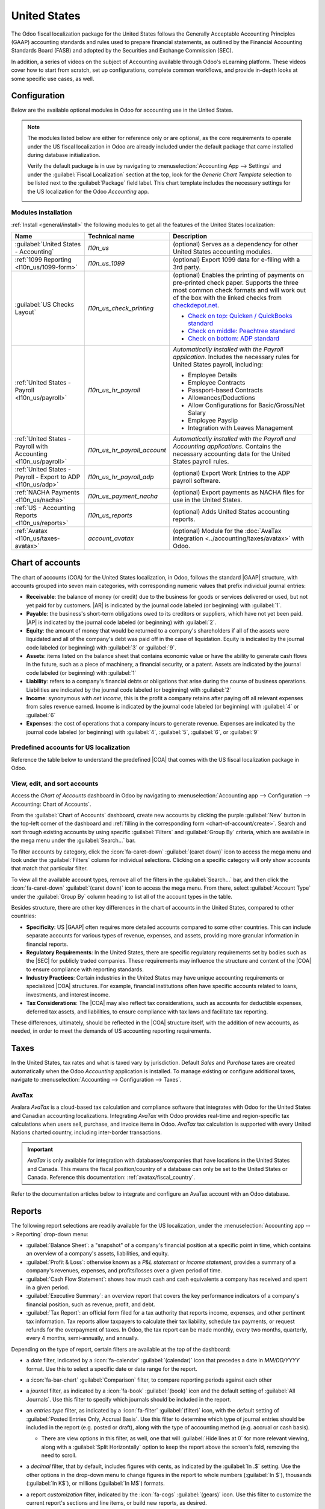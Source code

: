 =============
United States
=============

.. |GAAP| replace:: :abbr:`GAAP (Generally Acceptable Accounting Practices)`
.. |FASB| replace:: :abbr:`FASB (Financial Accounting Standards Board)`
.. |SEC| replace:: :abbr:`SEC (Securities and Exchange Commission)`
.. |COA| replace:: :abbr:`CoA (Chart of Accounts)`
.. |AR| replace:: :abbr:`AR (Accounts Receivable)`
.. |AP| replace:: :abbr:`AP (Accounts Payable)`
.. |CFS| replace:: :abbr:`CFS (Cash Flow Statement)`
.. |NACHA| replace:: :abbr:`NACHA (National Automated Clearing House Association)`
.. |ACH| replace:: :abbr:`ACH (Automated Clearing House)`

The Odoo fiscal localization package for the United States follows the Generally Acceptable
Accounting Principles (GAAP) accounting standards and rules used to prepare financial statements,
as outlined by the Financial Accounting Standards Board (FASB) and adopted by the Securities and
Exchange Commission (SEC).

.. seealso::
   - `Financial Accounting Standards Board (FASB) <https://asc.fasb.org/Home>`_
   - `Securities and Exchange Commission (SEC) <https://www.sec.gov/>`_

In addition, a series of videos on the subject of Accounting available through Odoo's eLearning
platform. These videos cover how to start from scratch, set up configurations, complete common
workflows, and provide in-depth looks at some specific use cases, as well.

.. seealso::
   - `Odoo Tutorials: Accounting \& Invoicing
     <https://www.odoo.com/slides/accounting-and-invoicing-19>`_
   - `Odoo SmartClass: Accounting <https://www.odoo.com/slides/smartclass-accounting-121>`_

Configuration
=============

Below are the available optional modules in Odoo for accounting use in the United States.

.. note::
   The modules listed below are either for reference only or are optional, as the core requirements
   to operate under the US fiscal localization in Odoo are already included under the default
   package that came installed during database initialization.

   Verify the default package is in use by navigating to :menuselection:`Accounting App -->
   Settings` and under the :guilabel:`Fiscal Localization` section at the top, look for the `Generic
   Chart Template` selection to be listed next to the :guilabel:`Package` field label. This chart
   template includes the necessary settings for the US localization for the Odoo *Accounting* app.

   .. image:: united_states/us-l10n-generic-chart-template.png
      :align: center
      :alt: The Generic Chart Template comes pre-configured for the US localization.

Modules installation
--------------------

:ref:`Install <general/install>` the following modules to get all the features of the United States
localization:

.. list-table::
   :header-rows: 1
   :widths: 25 25 50

   * - Name
     - Technical name
     - Description
   * - :guilabel:`United States - Accounting`
     - `l10n_us`
     - (optional) Serves as a dependency for other United States accounting modules.
   * - :ref:`1099 Reporting <l10n_us/1099-form>`
     - `l10n_us_1099`
     - (optional) Export 1099 data for e-filing with a 3rd party.
   * - :guilabel:`US Checks Layout`
     - `l10n_us_check_printing`
     - (optional) Enables the printing of payments on pre-printed check paper. Supports the three
       most common check formats and will work out of the box with the linked checks from
       `checkdepot.net <https://checkdepot.net/collections/computer-checks/Odoo>`_.

       - `Check on top: Quicken / QuickBooks standard
         <https://checkdepot.net/collections/computer-checks/Top-Check>`_
       - `Check on middle: Peachtree standard
         <https://checkdepot.net/collections/computer-checks/middle-check>`_
       - `Check on bottom: ADP standard
         <https://checkdepot.net/collections/computer-checks/Bottom-Check>`_

   * - :ref:`United States - Payroll <l10n_us/payroll>`
     - `l10n_us_hr_payroll`
     - *Automatically installed with the Payroll application*. Includes the necessary rules for
       United States payroll, including:

       - Employee Details
       - Employee Contracts
       - Passport-based Contracts
       - Allowances/Deductions
       - Allow Configurations for Basic/Gross/Net Salary
       - Employee Payslip
       - Integration with Leaves Management

   * - :ref:`United States - Payroll with Accounting <l10n_us/payroll>`
     - `l10n_us_hr_payroll_account`
     - *Automatically installed with the Payroll and Accounting applications*. Contains the
       necessary accounting data for the United States payroll rules.
   * - :ref:`United States - Payroll - Export to ADP <l10n_us/adp>`
     - `l10n_us_hr_payroll_adp`
     - (optional) Export Work Entries to the ADP payroll software.
   * - :ref:`NACHA Payments <l10n_us/nacha>`
     - `l10n_us_payment_nacha`
     - (optional) Export payments as NACHA files for use in the United States.
   * - :ref:`US - Accounting Reports <l10n_us/reports>`
     - `l10n_us_reports`
     - (optional) Adds United States accounting reports.
   * - :ref:`Avatax <l10n_us/taxes-avatax>`
     - `account_avatax`
     - (optional) Module for the :doc:`AvaTax integration <../accounting/taxes/avatax>` with Odoo.

.. _l10n_us/coa:

Chart of accounts
=================

The chart of accounts (COA) for the United States localization, in Odoo, follows the standard
|GAAP| structure, with accounts grouped into seven main categories, with corresponding numeric
values that prefix individual journal entries:

- **Receivable**: the balance of money (or credit) due to the business for goods or services
  delivered or used, but not yet paid for by customers. |AR| is indicated by the journal code
  labeled (or beginning) with :guilabel:`1`.
- **Payable**: the business's short-term obligations owed to its creditors or suppliers, which have
  not yet been paid. |AP| is indicated by the journal code labeled (or beginning) with
  :guilabel:`2`.
- **Equity**: the amount of money that would be returned to a company's shareholders if all of the
  assets were liquidated and all of the company's debt was paid off in the case of liquidation.
  Equity is indicated by the journal code labeled (or beginning) with :guilabel:`3` or
  :guilabel:`9`.
- **Assets**: items listed on the balance sheet that contains economic value or have the ability to
  generate cash flows in the future, such as a piece of machinery, a financial security, or a
  patent. Assets are indicated by the journal code labeled (or beginning) with :guilabel:`1`
- **Liability**: refers to a company's financial debts or obligations that arise during the course
  of business operations. Liabilities are indicated by the journal code labeled (or beginning) with
  :guilabel:`2`
- **Income**: synonymous with *net income*, this is the profit a company retains after paying off
  all relevant expenses from sales revenue earned. Income is indicated by the journal code labeled
  (or beginning) with :guilabel:`4` or :guilabel:`6`
- **Expenses**: the cost of operations that a company incurs to generate revenue. Expenses are
  indicated by the journal code labeled (or beginning) with :guilabel:`4`, :guilabel:`5`,
  :guilabel:`6`, or :guilabel:`9`

.. seealso::
   - :doc:`../accounting/get_started/chart_of_accounts`
   - :doc:`../accounting/get_started/cheat_sheet`

Predefined accounts for US localization
---------------------------------------

Reference the table below to understand the predefined |COA| that comes with the US fiscal
localization package in Odoo.

.. csv-table:: USA Chart of accounts (predefined)
   :file: united_states/usa-chart-of-accounts-predefined.csv
   :widths: 30, 25, 10, 10, 15, 10
   :header-rows: 1

View, edit, and sort accounts
-----------------------------

Access the *Chart of Accounts* dashboard in Odoo  by navigating to :menuselection:`Accounting app
--> Configuration --> Accounting: Chart of Accounts`.

From the :guilabel:`Chart of Accounts` dashboard, create new accounts by clicking the purple
:guilabel:`New` button in the top-left corner of the dashboard and :ref:`filling in the
corresponding form <chart-of-account/create>`. Search and sort through existing accounts by using
specific :guilabel:`Filters` and :guilabel:`Group By` criteria, which are available in the mega menu
under the :guilabel:`Search...` bar.

To filter accounts by category, click the :icon:`fa-caret-down` :guilabel:`(caret down)` icon to
access the mega menu and look under the :guilabel:`Filters` column for individual selections.
Clicking on a specific category will only show accounts that match that particular filter.

To view all the available account types, remove all of the filters in the :guilabel:`Search...` bar,
and then click the :icon:`fa-caret-down` :guilabel:`(caret down)` icon to access the mega menu. From
there, select :guilabel:`Account Type` under the :guilabel:`Group By` column heading to list all of
the account types in the table.

.. image:: united_states/coa-account-types.png
   :align: center
   :alt: Chart of Accounts grouped by Account Type.

Besides structure, there are other key differences in the chart of accounts in the United States,
compared to other countries:

- **Specificity**: US |GAAP| often requires more detailed accounts compared to some other countries.
  This can include separate accounts for various types of revenue, expenses, and assets, providing
  more granular information in financial reports.
- **Regulatory Requirements**: In the United States, there are specific regulatory requirements set
  by bodies such as the |SEC| for publicly traded companies. These requirements may influence the
  structure and content of the |COA| to ensure compliance with reporting standards.
- **Industry Practices**: Certain industries in the United States may have unique accounting
  requirements or specialized |COA| structures. For example, financial institutions often have
  specific accounts related to loans, investments, and interest income.
- **Tax Considerations**: The |COA| may also reflect tax considerations, such as accounts for
  deductible expenses, deferred tax assets, and liabilities, to ensure compliance with tax laws and
  facilitate tax reporting.

These differences, ultimately, should be reflected in the |COA| structure itself, with the addition
of new accounts, as needed, in order to meet the demands of US accounting reporting requirements.

.. seealso::
   - :ref:`Create a new account <chart-of-account/create>`
   - :doc:`../../essentials/search`

.. _l10n_us/taxes:

Taxes
=====

In the United States, tax rates and what is taxed vary by jurisdiction. Default *Sales* and
*Purchase* taxes are created automatically when the Odoo *Accounting* application is installed. To
manage existing or configure additional taxes, navigate to :menuselection:`Accounting -->
Configuration --> Taxes`.

.. _l10n_us/taxes-avatax:

AvaTax
------

Avalara *AvaTax* is a cloud-based tax calculation and compliance software that integrates with Odoo
for the United States and Canadian accounting localizations. Integrating *AvaTax* with Odoo provides
real-time and region-specific tax calculations when users sell, purchase, and invoice items in Odoo.
*AvaTax* tax calculation is supported with every United Nations charted country, including
inter-border transactions.

.. important::
   *AvaTax* is only available for integration with databases/companies that have locations in the
   United States and Canada. This means the fiscal position/country of a database can only be set to
   the United States or Canada. Reference this documentation: :ref:`avatax/fiscal_country`.

Refer to the documentation articles below to integrate and configure an AvaTax account with an Odoo
database.

.. seealso::
   - :doc:`AvaTax integration <../accounting/taxes/avatax>`
   - :doc:`Avalara management portal <../accounting/taxes/avatax/avalara_portal>`
   - :doc:`Calculate taxes with AvaTax <../accounting/taxes/avatax/avatax_use>`
   - `US Tax Compliance: Avatax elearning video
     <https://www.odoo.com/slides/slide/us-tax-compliance-avatax-2858?fullscreen=1>`_
   - Avalara's support documents: `About AvaTax
     <https://community.avalara.com/support/s/document-item?language=en_US&bundleId=dqa1657870670369_dqa1657870670369&topicId=About_AvaTax.html&_LANG=enus>`_

.. _l10n_us/reports:

Reports
=======

The following report selections are readily available for the US localization, under the
:menuselection:`Accounting app --> Reporting` drop-down menu:

- :guilabel:`Balance Sheet`: a "snapshot" of a company's financial position at a specific point in
  time, which contains an overview of a company's assets, liabilities, and equity.
- :guilabel:`Profit & Loss`: otherwise known as a *P&L statement* or *income statement*, provides a
  summary of a company's revenues, expenses, and profits/losses over a given period of time.
- :guilabel:`Cash Flow Statement`: shows how much cash and cash equivalents a company has received
  and spent in a given period.
- :guilabel:`Executive Summary`: an overview report that covers the key performance indicators of a
  company's financial position, such as revenue, profit, and debt.
- :guilabel:`Tax Report`: an official form filed for a tax authority that reports income, expenses,
  and other pertinent tax information. Tax reports allow taxpayers to calculate their tax liability,
  schedule tax payments, or request refunds for the overpayment of taxes. In Odoo, the tax report
  can be made monthly, every two months, quarterly, every 4 months, semi-annually, and annually.

.. _l10n_us/report-filters:

Depending on the type of report, certain filters are available at the top of the dashboard:

- a *date* filter, indicated by a :icon:`fa-calendar` :guilabel:`(calendar)` icon that precedes a
  date in *MM/DD/YYYY* format. Use this to select a specific date or date range for the report.
- a :icon:`fa-bar-chart` :guilabel:`Comparison` filter, to compare reporting periods against each
  other
- a *journal* filter, as indicated by a :icon:`fa-book` :guilabel:`(book)` icon and the default
  setting of :guilabel:`All Journals`. Use this filter to specify which journals should be included
  in the report.
- an *entries type* filter, as indicated by a :icon:`fa-filter` :guilabel:`(filter)` icon, with the
  default setting of :guilabel:`Posted Entries Only, Accrual Basis`. Use this filter to determine
  which type of journal entries should be included in the report (e.g. posted or draft), along with
  the type of accounting method (e.g. accrual or cash basis).

  - There are view options in this filter, as well, one that will :guilabel:`Hide lines at 0` for
    more relevant viewing, along with a :guilabel:`Split Horizontally` option to keep the report
    above the screen's fold, removing the need to scroll.

    .. image:: united_states/us-l1on-accounting-method-reporting-menu.png
       :align: center
       :alt: Accounting method filter menu for reports, covering accrual vs. cash basis methods.

- a *decimal* filter, that by default, includes figures with cents, as indicated by the
  :guilabel:`In .$` setting. Use the other options in the drop-down menu to change figures in the
  report to whole numbers (:guilabel:`In $`), thousands (:guilabel:`In K$`), or millions
  (:guilabel:`In M$`) formats.
- a report *customization* filter, indicated by the :icon:`fa-cogs` :guilabel:`(gears)` icon. Use
  this filter to customize the current report's sections and line items, or build new reports, as
  desired.

Cash flow statement
-------------------

Navigate to the *Cash Flow Statement* (CFS) dashboard by going to :menuselection:`Accounting app -->
Reporting --> Statement Reports: Cash Flow Statement`. From here, |CFS| reports can be generated
using the various :ref:`filters <l10n_us/report-filters>` that are available at the top of the
dashboard.

Odoo uses the *direct* cash flow method to compile cash flow statements, which measures actual cash
inflows and outflows from the company's operations, such as when cash is received from customers or
when cash payments are made to suppliers.

By default, an account labeled with any of the three default :guilabel:`Tags` on the
:guilabel:`Chart of Accounts` dashboard will be included in the report, which includes:
:guilabel:`Operating Activities`, :guilabel:`Financing Activities`, and :guilabel:`Investing &
Extraordinary Activities`.

.. image:: united_states/us-l10n-cash-flow-statement-tags.png
   :align: center
   :alt: Examples of tagged accounts that are included in the Cash Flow Statement in Odoo.

Additionally, the cash flow statement in Odoo:

- is limited to the *Bank* and *Cash* journals to reflect money coming in or out; and
- also contains *Expenses* accounts, to show the counterpart transactions versus *Bank* or *Cash*
  journal entries, while excluding |AR| and |AP| activity.

.. example::
   Create a vendor bill for $100, as an operating expense (not |AP|). Doing so will **not** reflect
   a transaction on the cash flow statement. However, register a corresponding payment for $100,
   and the transaction **will** reflect on the cash flow statement as :guilabel:`Cash paid for
   operating activities`.

   .. image:: united_states/us-l10n-operating-expenses-example.png
      :align: center
      :alt: Example of a bill registered as an operating expense as part of a cash flow statement.

.. _l10n_us/1099-form:

1099 form
=========

.. _l10n_us/cash-discount:

Cash discount
=============

Cash discounts can be configured from :menuselection:`Accounting app --> Payment Terms`. Each
payment term can be set up with a cash discount and reduced tax.

.. seealso::
   :doc:`../accounting/customer_invoices/cash_discounts`

.. _l10n_us/writing-checks:

Writing checks
==============

.. _l10n_us/payroll:

Payroll
=======

The *Payroll* application is responsible for calculating an employee's pay, taking into account all
work, vacation, and sick time, benefits, and deductions. The *Payroll* app pulls information from
the *Attendances*, *Timesheets*, *Time Off*, *Employees* and *Expenses* applications, to calculate
the worked hours and compensation for each employee.

When using an external payroll provider, such as *ADP*, it is necessary to export the various
payroll-related data, such as work entries, repayment of expenses, taxes, commissions, and any other
relevant data, so the data can be uploaded into the payroll provider, who then issues the actual
paychecks or directly deposits the funds into an employee's bank account.

In order to export the payroll data, the work entries must first be validated and correct. Refer to
the :doc:`work entries <../../hr/payroll/work_entries>` documentation for more information
regarding validating work entries.

Once work entries are validated, the information can be :ref:`exported to ADP <l10n_us/adp>`.

After payments have been issued to employees, payslips can be processed into batches, validated, and
posted to the corresponding accounting journals to keep all financial records in Odoo current.

Required information
--------------------

Several fields in both the *Employees* application, as well as in an employee contract, that are
necessary to properly process the employee's pay. Ensure the following fields are filled out in
their respective places.

Employees app
~~~~~~~~~~~~~

It is important to have the *Employees* application installed, and all employee information
populated. In each employee record, there is various information the *Payroll* application requires
to properly process payslips, including various banking, tax, and work information.

Navigate to the :menuselection:`Employees app` and select an employee record to view the sections of
the employee form that directly affect *Payroll*:

- :guilabel:`Work Information` tab:

  - :guilabel:`Work Address`: indicates where the employee is located, including the state, which
    affects the tax calculations.
  - :guilabel:`Working Hours`: determines how pay is calculated, and determines if an employee earns
    overtime.

- :guilabel:`Private Information` tab:

  - :guilabel:`SSN No`: the last four digits of the employee's Social Security Number (SSN) appears
    on payslips.
  - :guilabel:`Bank Account Number`: the bank account associated with the NACHA payment file.

- :guilabel:`HR Settings` tab:

  - :guilabel:`Federal Tax Filing Status`: the tax status an employee uses for Payroll tax
    calculations, which can be different from their state status.
  - :guilabel:`State Tax Filing Status`: the tax status an employee uses for their state portion of
    the Payroll tax calculation.
  - :guilabel:`W-2 Form`: a US tax form indicating the summary of wages, taxes, and benefits paid to
    an employee during a tax period (typically one year).
  - :guilabel:`W-4 Form`: an IRS form that helps outline the amount of federal taxes to withhold for
    an employee, which is paid to the IRS by the company.

.. seealso::
   :doc:`Employees documentation <../../hr/employees/new_employee>`

Contracts
~~~~~~~~~

Additionally, there is information that is found in an employee contract that also affects the
*Payroll* application.

Navigate to the :menuselection:`Employees app --> Employees --> Contracts` and select a contract
record to view the sections of a contract that directly affect *Payroll*:

- :guilabel:`General Information`:

  - :guilabel:`Salary Structure Type: United States: Employee`: defines when the employee is paid,
    their working schedule, and the work entry type.
  - :guilabel:`Work Entry source`: determines how work entries are calculated.

- :guilabel:`Salary Information` tab:

  - :guilabel:`SSN No`: the last four digits of the employee's Social Security Number (SSN) appears
    on payslips.
  - :guilabel:`Wage type`: determines how the employee is paid, wether a Fixed wage (salary) or
    Hourly wage.
  - :guilabel:`Schedule Pay`: defines how often the employee is paid, either :guilabel:`Annually`,
    :guilabel:`Semi-annually`, :guilabel:`Quarterly`, :guilabel:`Bi-monthly`, :guilabel:`Monthly`,
    :guilabel:`Semi-monthly`, :guilabel:`Bi-weekly`, :guilabel:`Weekly`, or :guilabel:`Daily`. In
    the US, Semi-monthly (24 payments a year) or bi-weekly (26 payments a year) are the most common.
  - :guilabel:`Wage, Yearly, and Monthly cost`: used to show the total cost of an employee. It is
    recommended to populate the :guilabel:`Yearly` wage first, as it auto-populates the other
    fields.
  - :guilabel:`Pre-tax benefits`: populate this section according to the employee's selections.
    Pre-tax benefits decrease the gross wage, which lowers the base amount that is taxed. These are
    displayed at the beginning of the payslip.
  - :guilabel:`Post-tax benefits`: these benefit are deductions made *after* taxes are calculated.
    These appear towards the end of the payslip before the net amount is displayed.

.. _l10n_us/adp:

ADP
---

Requirements
~~~~~~~~~~~~

In order to create a report that can be uploaded to ADP, there are some configurations that must be
done.

First, ensure the *United States - Payroll - Export to ADP* module is :ref:`installed
<general/install>`.

Then, the company **must** have an *ADP Code* entered for the company settings. To do so, navigate
to :menuselection:`Payroll app --> Configuration --> Settings`. Enter the :guilabel:`ADP Code` in
the :guilabel:`US Localization` section.

Next, work entry types **must** have the correct ADP code listed in the *External Code* field for
each work entry type that is being referenced.

Lastly, every employee **must** have an *ADP Code* entered on their employee form. To do so,
navigate to :menuselection:`Employees app`, select an employee record, and open the :guilabel:`HR
Settings` tab. Enter the :guilabel:`ADP Code` in the :guilabel:`ADP Information` section.

The :guilabel:`ADP Code` code is how ADP identifies that particular employee, and is typically a
six-digit number.

.. seealso::
   - :ref:`payroll/new-work-entry`
   - :doc:`../../hr/employees/new_employee`

Export data
~~~~~~~~~~~

Once :doc:`work entries <../../hr/payroll/work_entries>` have been verified, the information can be
exported into a CSV file, which can then be uploaded into ADP.

To export the data, navigate to :menuselection:`Payroll app --> Reporting --> United States: ADP
Export`, then click :guilabel:`New`. Next, enter the :guilabel:`Start Date` and :guilabel:`End Date`
for the work entries using the calendar pop-over.

Then, enter a :guilabel:`Batch ID` in the corresponding field. The recommendation for this field is
to enter the date in a `YY-MM-DD` format, followed by any other characters to distinguish that
specific batch, such as a department name, or any other defining characteristics for the batch.

Enter a :guilabel:`Batch Description` in the corresponding field. This should be short and
descriptive, but distinct from the :guilabel:`Batch Name`.

Ensure the correct company populates the :guilabel:`Company` field. Change the selected company with
the drop-down menu, if needed.

Lastly, add the employee's work entry information to the list. Click :guilabel:`Add a line` and an
:guilabel:`Add: Employee` pop-up window loads. The list can be :doc:`filtered
<../../essentials/search>` to more easily find the employees to add to the list.

.. tip::
   It is helpful to process the data export in multiple groups instead of in one large group
   containing all employees. The most common ways to group employees is by department or by wage
   type (hourly or salaried).

Select the employees to add to the list by ticking the box to the left of their name. Once all
desired employees have been selected, click the :guilabel:`Select` button in the lower-left corner,
and the employees appear in the list.

To create the CSV file, click the :guilabel:`Generate` button in the top-left corner.

.. _l10n_us/ach-electronic-transfers:

ACH - electronic transfers
==========================

Automated Clearing House (ACH) payments are a modern way to transfer funds electronically between
bank accounts, replacing traditional paper-based methods. |ACH| payments are commonly used for
direct deposits, bill payments, and business transactions, offering convenience and
cost-effectiveness. With their widespread adoption, |ACH| payments have become an integral part of
managing finances securely and efficiently.

Payment provider integration
----------------------------

|ACH| payments are supported by *Authorize.net* and *Stripe* payment integrations in Odoo.

.. seealso::
   - :ref:`Setting up Authorize.net for ACH payments (Odoo) <authorize/ach_payments>`
   - `Authorize.net's ACH payment processing for small businesses documentation
     <https://www.authorize.net/resources/blog/2021/ach-payments-for-small-businesses.html>`_
   - :doc:`Setting up Stripe for ACH payments (Odoo) <../payment_providers/stripe>`
   - `Stripe's ACH Direct Debit documentation <https://docs.stripe.com/payments/ach-debit>`_

.. _l10n_us/nacha:

NACHA files
-----------

Odoo can generate a National Automated Clearing House Association (NACHA) compatible |ACH| file to
send to a company's bank. For each individual *Bank* journal that the company wishes to pay vendors
with, a |NACHA| configuration section needs to be filled out on the Odoo database.

Configuration
~~~~~~~~~~~~~

First, navigate to the :menuselection:`Accounting app --> Configuration --> Journals`. Open the
bank journal and click into the :guilabel:`Outgoing Payments` tab.

.. image:: united_states/nacha-settings.png
   :align: center
   :alt: NACHA (National Automated Clearing House Association) configuration settings on Odoo.

.. note::
   The following |NACHA| configuration information is normally provided by the company's financial
   institution once they have been approved to send payments via their account.

Under the section labeled, :guilabel:`NACHA configuration` are the fields required to generate a
|NACHA| compatible |ACH| file to send to a company's bank. First, enter the *routing number* of the
financial institution in the field labeled, :guilabel:`Immediate Destination`. This information is
widely available on the Internet and generally varies by bank location. This number is usually
provided during the initial account setup.

Next, enter the registered name of the financial institution in the field called,
:guilabel:`Destination`. This information will be provided by the bank or credit union.

Following the :guilabel:`Destination` field is the :guilabel:`Immediate Origin` field. Enter the
9-digit company ID (Employer Identification Number (EIN)) into this field. This information is
provided by the financial institution.

Next, the :guilabel:`Company Identification` number should be entered. This is a 10-digit number
made up of the 9-digit company ID (Employer Identification Number (EIN)), with an additional number
at the start of the sequence. This number is often a `1`. Check with the financial institution
should this first number differ to verify that it is correct. This number is provided for |ACH|
approved accounts.

The :guilabel:`Originating DFI Identification` number is next, this Depository Financial Institution
(DFI) field contains an assigned 8-digit number. Consult the financial institution for this number.

.. important::
   Enter the above numbers exactly as the company's financial institution (bank or credit union) has
   provided them. Failing to do so, would be detrimental to the successful  |NACHA| configuration.

.. image:: united_states/nacha-dropdown.png
   :align: center
   :alt: NACHA settings with the standard entry class code drop-down menu highlighted.

There are two options for the next field: :guilabel:`Standard Entry Class Code`. Select the
drop-down menu to the right of the field and pick either :guilabel:`Corporate Credit or Debit (CCD)`
or :guilabel:`Prearranged Payment and Deposit (PPD)`. Again, this information will be provided by
the financial institution. By default :guilabel:`Corporate Credit or Debit (CCD)` is selected.

Finally, the last option is for :guilabel:`Generated Balanced Files`. Tick the checkbox to the right
of the field to enable :guilabel:`Generated Balanced Files`. Consult the company's accountant or
financial advisor to make an informed decision for this field.

Manually :icon:`fa-cloud-upload` :guilabel:`(cloud upload)` save the configuration or navigate away
from this screen to auto-save. The configuration is now complete.

.. _l10n_us/batch-payment:

Create batch payment
~~~~~~~~~~~~~~~~~~~~

Now, record each payment in Odoo using the |NACHA| payment method.

.. seealso::
   :ref:`Register Payments in Odoo <payments/register>`

.. important::
   Be aware of the cut-off time for same-day payments. Either the file needs to have a future date
   associated with each payment or the file needs to be sent prior to the cut-off, if the dates
   included in it match today's date. Consult the financial institution for the exact cut-off time
   for their processing of same-day payments.

Once all the payments to be included in the |NACHA| |ACH| file have been made, a batch payment needs
to be made from the :icon:`fa-cog` :guilabel:`Action` menu.

To create the batch payments, access the payments page, by navigating to :menuselection:`Accounting
--> Customers --> Payments`. Select all the payments that should be included in the |NACHA| |ACH|
file, by ticking the checkboxes to the far-left of the rows.

.. image:: united_states/create-batch-payments.png
   :align: center
   :alt: On the payments screen, the action menu is highlighted with create a batch payment
         selected.

.. warning::
   All payments in the batch must share the same payment method.

Next, navigate to the batched payment (:menuselection:`Customers --> Batch Payments`). Click into
the payment just created and then click into the :guilabel:`Exported File` tab. The generated file
is listed with the :guilabel:`Generation Date`. Click the :icon:`fa-download` :guilabel:`Download`
button to download the file.

.. image:: united_states/batch-file.png
   :align: center
   :alt: The exported file tab highlighted in the batch payment with the download circled.

If any adjustments need to be made, click the :guilabel:`Re-gererate Export File` button to recreate
a new |NACHA| |ACH| file.

.. _l10n_us/direct-debit:

Direct debit
------------

A bank debit happens when a customer uses funds from their account, decreasing their account
balance. In Odoo, payments to companies can be made by debiting a financial institution for the
amount owed. These debits can be batched and submitted to the company's financial institution (bank
or credit union) for batch debiting and deposit into a bank account.

In other words, a batch deposit is a convenient way to group customer payments and deposit them into
a bank account. This convenient Odoo feature lets a company list multiple payments and generate a
detailed deposit slip with a batch reference. This reference can be used when reconciling to match
bank statement lines with transactions in the batch deposit.

.. seealso::
   - :doc:`../accounting/payments/batch`
   - :doc:`Europe's direct debiting <../accounting/payments/batch_sdd>`
